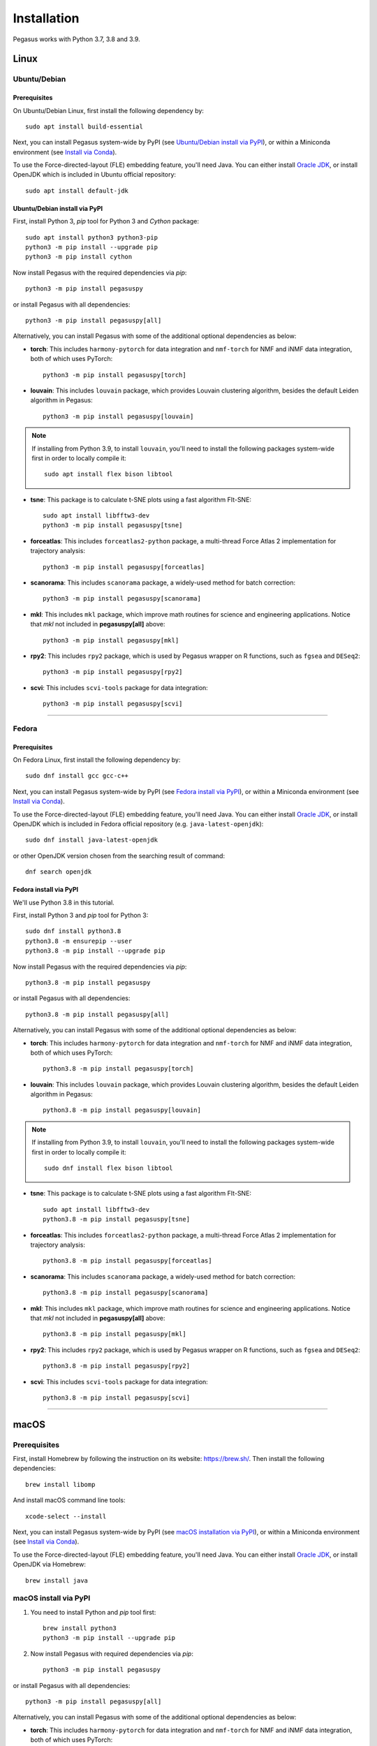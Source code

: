 Installation
------------

Pegasus works with Python 3.7, 3.8 and 3.9.

Linux
^^^^^

Ubuntu/Debian
###############

Prerequisites
+++++++++++++++

On Ubuntu/Debian Linux, first install the following dependency by::

	sudo apt install build-essential

Next, you can install Pegasus system-wide by PyPI (see `Ubuntu/Debian install via PyPI`_), or within a Miniconda environment (see `Install via Conda`_).

To use the Force-directed-layout (FLE) embedding feature, you'll need Java. You can either install `Oracle JDK`_, or install OpenJDK which is included in Ubuntu official repository::

	sudo apt install default-jdk

Ubuntu/Debian install via PyPI
+++++++++++++++++++++++++++++++++

First, install Python 3, *pip* tool for Python 3 and *Cython* package::

	sudo apt install python3 python3-pip
	python3 -m pip install --upgrade pip
	python3 -m pip install cython

Now install Pegasus with the required dependencies via *pip*::

	python3 -m pip install pegasuspy

or install Pegasus with all dependencies::

	python3 -m pip install pegasuspy[all]

Alternatively, you can install Pegasus with some of the additional optional dependencies as below:

- **torch**: This includes ``harmony-pytorch`` for data integration and ``nmf-torch`` for NMF and iNMF data integration, both of which uses PyTorch::

	python3 -m pip install pegasuspy[torch]

- **louvain**: This includes ``louvain`` package, which provides Louvain clustering algorithm, besides the default Leiden algorithm in Pegasus::

	python3 -m pip install pegasuspy[louvain]

.. note::

	If installing from Python 3.9, to install ``louvain``, you'll need to install the following packages system-wide first in order to locally compile it::

		sudo apt install flex bison libtool

- **tsne**: This package is to calculate t-SNE plots using a fast algorithm FIt-SNE::

	sudo apt install libfftw3-dev
	python3 -m pip install pegasuspy[tsne]

- **forceatlas**: This includes ``forceatlas2-python`` package, a multi-thread Force Atlas 2 implementation for trajectory analysis::

	python3 -m pip install pegasuspy[forceatlas]

- **scanorama**: This includes ``scanorama`` package, a widely-used method for batch correction::

	python3 -m pip install pegasuspy[scanorama]

- **mkl**: This includes ``mkl`` package, which improve math routines for science and engineering applications. Notice that *mkl* not included in **pegasuspy[all]** above::

	python3 -m pip install pegasuspy[mkl]

- **rpy2**: This includes ``rpy2`` package, which is used by Pegasus wrapper on R functions, such as ``fgsea`` and ``DESeq2``::

	python3 -m pip install pegasuspy[rpy2]

- **scvi**: This includes ``scvi-tools`` package for data integration::

	python3 -m pip install pegasuspy[scvi]



--------------------------

Fedora
########

Prerequisites
++++++++++++++

On Fedora Linux, first install the following dependency by::

	sudo dnf install gcc gcc-c++

Next, you can install Pegasus system-wide by PyPI (see `Fedora install via PyPI`_), or within a Miniconda environment (see `Install via Conda`_).

To use the Force-directed-layout (FLE) embedding feature, you'll need Java. You can either install `Oracle JDK`_, or install OpenJDK which is included in Fedora official repository (e.g. ``java-latest-openjdk``)::

	sudo dnf install java-latest-openjdk

or other OpenJDK version chosen from the searching result of command::

	dnf search openjdk

Fedora install via PyPI
+++++++++++++++++++++++++

We'll use Python 3.8 in this tutorial.

First, install Python 3 and *pip* tool for Python 3::

	sudo dnf install python3.8
	python3.8 -m ensurepip --user
	python3.8 -m pip install --upgrade pip

Now install Pegasus with the required dependencies via *pip*::

	python3.8 -m pip install pegasuspy

or install Pegasus with all dependencies::

	python3.8 -m pip install pegasuspy[all]

Alternatively, you can install Pegasus with some of the additional optional dependencies as below:

- **torch**: This includes ``harmony-pytorch`` for data integration and ``nmf-torch`` for NMF and iNMF data integration, both of which uses PyTorch::

	python3.8 -m pip install pegasuspy[torch]

- **louvain**: This includes ``louvain`` package, which provides Louvain clustering algorithm, besides the default Leiden algorithm in Pegasus::

	python3.8 -m pip install pegasuspy[louvain]

.. note::

	If installing from Python 3.9, to install ``louvain``, you'll need to install the following packages system-wide first in order to locally compile it::

		sudo dnf install flex bison libtool

- **tsne**: This package is to calculate t-SNE plots using a fast algorithm FIt-SNE::

	sudo apt install libfftw3-dev
	python3.8 -m pip install pegasuspy[tsne]

- **forceatlas**: This includes ``forceatlas2-python`` package, a multi-thread Force Atlas 2 implementation for trajectory analysis::

	python3.8 -m pip install pegasuspy[forceatlas]

- **scanorama**: This includes ``scanorama`` package, a widely-used method for batch correction::

	python3.8 -m pip install pegasuspy[scanorama]

- **mkl**: This includes ``mkl`` package, which improve math routines for science and engineering applications. Notice that *mkl* not included in **pegasuspy[all]** above::

	python3.8 -m pip install pegasuspy[mkl]

- **rpy2**: This includes ``rpy2`` package, which is used by Pegasus wrapper on R functions, such as ``fgsea`` and ``DESeq2``::

	python3.8 -m pip install pegasuspy[rpy2]

- **scvi**: This includes ``scvi-tools`` package for data integration::

	python3.8 -m pip install pegasuspy[scvi]


.. _Ubuntu/Debian install via PyPI: ./installation.html#ubuntu-debian-install-via-pypi
.. _Fedora install via PyPI: ./installation.html#fedora-install-via-pypi

---------------

macOS
^^^^^

Prerequisites
#############

First, install Homebrew by following the instruction on its website: https://brew.sh/. Then install the following dependencies::

	brew install libomp

And install macOS command line tools::

	xcode-select --install

Next, you can install Pegasus system-wide by PyPI (see `macOS installation via PyPI`_), or within a Miniconda environment (see `Install via Conda`_).

To use the Force-directed-layout (FLE) embedding feature, you'll need Java. You can either install `Oracle JDK`_, or install OpenJDK via Homebrew::

	brew install java

.. _macOS installation via PyPI: ./installation.html#macos-install-via-pypi

macOS install via PyPI
#######################

1. You need to install Python and *pip* tool first::

	brew install python3
	python3 -m pip install --upgrade pip

2. Now install Pegasus with required dependencies via *pip*::

	python3 -m pip install pegasuspy

or install Pegasus with all dependencies::

	python3 -m pip install pegasuspy[all]

Alternatively, you can install Pegasus with some of the additional optional dependencies as below:

- **torch**: This includes ``harmony-pytorch`` for data integration and ``nmf-torch`` for NMF and iNMF data integration, both of which uses PyTorch::

	python3 -m pip install pegasuspy[torch]

- **louvain**: This includes ``louvain`` package, which provides Louvain clustering algorithm, besides the default Leiden algorithm in Pegasus::

	python3 -m pip install pegasuspy[louvain]

- **tsne**: This package is to calculate t-SNE plots using a fast algorithm FIt-SNE::

	sudo apt install libfftw3-dev
	python3 -m pip install pegasuspy[tsne]

- **forceatlas**: This includes ``forceatlas2-python`` package, a multi-thread Force Atlas 2 implementation for trajectory analysis::

	python3 -m pip install pegasuspy[forceatlas]

- **scanorama**: This includes ``scanorama`` package, a widely-used method for batch correction::

	python3 -m pip install pegasuspy[scanorama]

- **mkl**: This includes ``mkl`` packages, which improve math routines for science and engineering applications. Notice that *mkl* not included in **pegasuspy[all]** above::

	python3 -m pip install pegasuspy[mkl]

- **rpy2**: This includes ``rpy2`` package, which is used by Pegasus wrapper on R functions, such as ``fgsea`` and ``DESeq2``::

	python3 -m pip install pegasuspy[rpy2]

- **scvi**: This includes ``scvi-tools`` package for data integration::

	python3 -m pip install pegasuspy[scvi]


----------------------

Install via Conda
^^^^^^^^^^^^^^^^^^

Alternatively, you can install Pegasus via Conda, which is a separate virtual environment without touching your system-wide packages and settings.

You can install Anaconda_, or Miniconda_ (a minimal installer of conda). In this tutorial, we'll use Miniconda.

1. Download `Miniconda installer`_ for your OS. For example, if on 64-bit Linux, then use the following commands to install Miniconda::

	export CONDA_PATH=/home/foo
	bash Miniconda3-latest-Linux-x86_64.sh -p $CONDA_PATH/miniconda3
	mv Miniconda3-latest-Linux-x86_64.sh $CONDA_PATH/miniconda3
	source ~/.bashrc

where ``/home/foo`` should be replaced by the directory to which you want to install Miniconda. Similarly for macOS.

2. Create a conda environment for pegasus. This tutorial uses ``pegasus`` as the environment name, but you are free to choose your own::

	conda create -n pegasus -y python=3.8

Also notice that Python ``3.8`` is used in this tutorial. To choose a different version of Python, simply change the version number in the command above.

3. Enter ``pegasus`` environment by activating::

	conda activate pegasus

4. Install Pegasus via conda::

	conda install -y -c bioconda pegasuspy

5. (Optional) Use the following command to add support ``nmf-torch``::

	pip install nmf-torch

Enalbe Force Atlas 2 for trajectory analysis::

	conda install -y -c bioconda forceatlas2-python

Enable support on ``scanorama``::

	conda install -y -c bioconda scanorama

Enable support on ``fgsea`` and ``deseq2`` packages::

	conda install -y -c bioconda rpy2 bioconductor-fgsea bioconductor-deseq2

Enable support on ``scvi-tools``::

	conda install -y -c conda-forge scvi-tools

--------------------------

Install via Singularity
^^^^^^^^^^^^^^^^^^^^^^^^^

Singularity_ is a container engine similar to Docker. Its main difference from Docker is that Singularity can be used with unprivileged permissions.

.. note::

	Please notice that Singularity Hub has been offline since April 26th, 2021 (see `blog post`_). All existing containers held there are in archive, and we can no longer push new builds.

	So if you fetch the container from Singularity Hub using the following command::

		singularity pull shub://klarman-cell-observatory/pegasus

	it will just give you a Singularity container of Pegasus v1.2.0 running on Ubuntu Linux 20.04 base with Python 3.8, in the name ``pegasus_latest.sif`` of about 2.4 GB.

On your local machine, first `install Singularity`_, then you can use our `Singularity spec file`_ to build a Singularity container by yourself::

	singularity build pegasus.sif Singularity

where ``Singularity`` is the spec filename.

After that, you can interact with it by running the following command::

	singularity run pegasus.sif

Please refer to `Singularity image interaction guide`_ for details.


--------------------------

Development Version
^^^^^^^^^^^^^^^^^^^^^^

To install Pegasus development version directly from `its GitHub respository <https://github.com/lilab-bcb/pegasus>`_, please do the following steps:

1. Install prerequisite libraries as mentioned in above sections.

2. Install Git. See `here <https://git-scm.com/book/en/v2/Getting-Started-Installing-Git>`_ for how to install Git.

3. Use git to fetch repository source code, and install from it::

	git clone https://github.com/lilab-bcb/pegasus.git
	cd pegasus
	pip install -e .[all]

where ``-e`` option of ``pip`` means to install in editing mode, so that your Pegasus installation will be automatically updated upon modifications in source code.


.. _Oracle JDK: https://www.oracle.com/java/
.. _Anaconda: https://www.anaconda.com/products/individual#Downloads
.. _Miniconda: https://docs.conda.io/en/latest/index.html
.. _Miniconda installer: https://docs.conda.io/en/latest/miniconda.html
.. _Singularity: http://singularity.lbl.gov/
.. _blog post: https://vsoch.github.io//2021/singularity-hub-archive/
.. _install Singularity: https://sylabs.io/guides/3.8/user-guide/quick_start.html#quick-installation-steps
.. _Singularity spec file: https://raw.githubusercontent.com/lilab-bcb/pegasus/master/Singularity
.. _Singularity image interaction guide: https://singularityhub.github.io/singularityhub-docs/docs/interact
